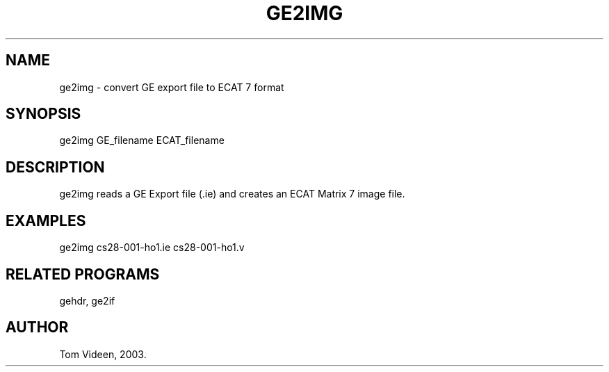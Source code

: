 .TH GE2IMG 1 "11-Feb-2003" "Neuroimaging Lab"
.SH NAME
ge2img - convert GE export file to ECAT 7 format

.SH SYNOPSIS
ge2img GE_filename ECAT_filename

.SH DESCRIPTION
ge2img reads a GE Export file (.ie) and creates an ECAT Matrix 7 image file.

.SH EXAMPLES
ge2img cs28-001-ho1.ie cs28-001-ho1.v

.SH RELATED PROGRAMS
gehdr, ge2if

.SH AUTHOR
Tom Videen, 2003.
